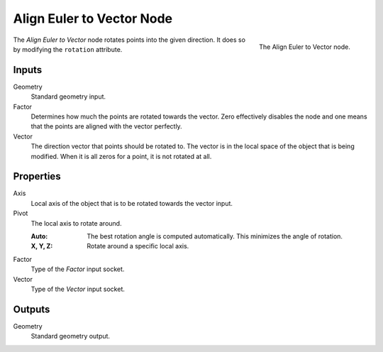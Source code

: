 .. index:: Geometry Nodes; Align Euler to Vector
.. _bpy.types.GeometryNodeAlignEulerToVector:

**************************
Align Euler to Vector Node
**************************

.. figure:: /images/modeling_geometry-nodes_point_align-rotation-to-vector_node.png
   :align: right

   The Align Euler to Vector node.

The *Align Euler to Vector* node rotates points into the given direction.
It does so by modifying the ``rotation`` attribute.


Inputs
======

Geometry
   Standard geometry input.

Factor
   Determines how much the points are rotated towards the vector.
   Zero effectively disables the node and one means that the points are aligned with the vector perfectly.

Vector
   The direction vector that points should be rotated to.
   The vector is in the local space of the object that is being modified.
   When it is all zeros for a point, it is not rotated at all.


Properties
==========

Axis
   Local axis of the object that is to be rotated towards the vector input.

Pivot
   The local axis to rotate around.

   :Auto:
      The best rotation angle is computed automatically.
      This minimizes the angle of rotation.
   :X, Y, Z:
      Rotate around a specific local axis.

Factor
   Type of the *Factor* input socket.

Vector
   Type of the *Vector* input socket.


Outputs
=======

Geometry
   Standard geometry output.
